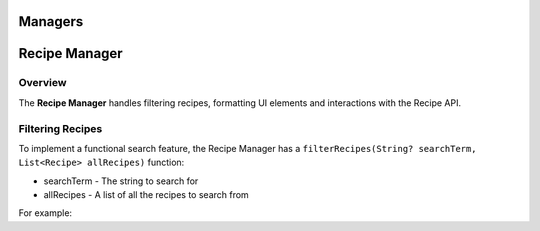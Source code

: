 Managers
========

.. _managers:
.. _recipeManager:

Recipe Manager
================

Overview
--------

The **Recipe Manager** handles filtering recipes, formatting UI elements and interactions with the Recipe API.

Filtering Recipes
-----------------

To implement a functional search feature, the Recipe Manager has a ``filterRecipes(String? searchTerm, List<Recipe> allRecipes)`` function:

* searchTerm - The string to search for
* allRecipes - A list of all the recipes to search from

For example:



.. autosummary::
   :toctree: generated

   lumache